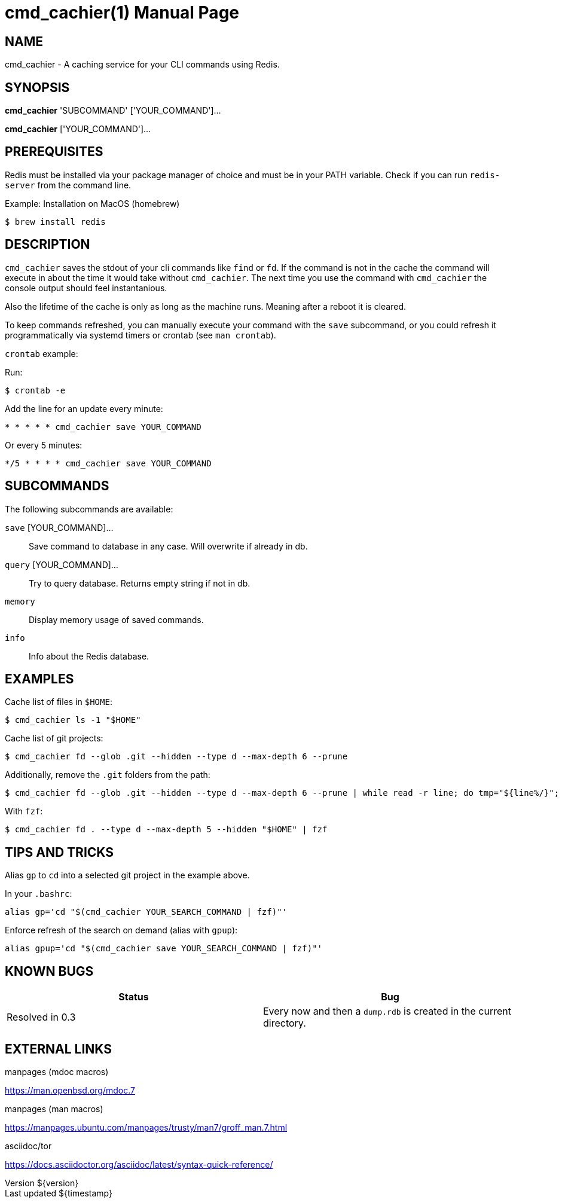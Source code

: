 = cmd_cachier(1)
:doctype: manpage
:man-source: cmd_cachier 0.3
:man-manual: CMD_CACHIER Manual
:docdate: ${date}
:docdatetime: ${timestamp}
:revdate: ${date}
:revnumber: ${version}
:page-layout: base

== NAME
cmd_cachier - A caching service for your CLI commands using Redis.

== SYNOPSIS
*cmd_cachier* 'SUBCOMMAND' ['YOUR_COMMAND']...

*cmd_cachier* ['YOUR_COMMAND']...

== PREREQUISITES
Redis must be installed via your package manager of choice and must be in your PATH variable. Check if you can run `redis-server` from the command line.

.Example: Installation on MacOS (homebrew)
----
$ brew install redis
----

== DESCRIPTION

// TODO: Add description

`cmd_cachier` saves the stdout of your cli commands like `find` or `fd`.
If the command is not in the cache the command will execute in about the time it would take without `cmd_cachier`.
The next time you use the command with `cmd_cachier` the console output should feel instantanious.

Also the lifetime of the cache is only as long as the machine runs. Meaning after a reboot it is cleared.

To keep commands refreshed, you can manually execute your command with the `save` subcommand, 
or you could refresh it programmatically via systemd timers or crontab (see `man crontab`).

`crontab` example:

Run:

----
$ crontab -e
----

Add the line for an update every minute:

----
* * * * * cmd_cachier save YOUR_COMMAND
----

Or every 5 minutes:

----
*/5 * * * * cmd_cachier save YOUR_COMMAND
----

// TODO: Add systemd timer documentation

== SUBCOMMANDS
The following subcommands are available:

`save` [YOUR_COMMAND]...::
    Save command to database in any case. Will overwrite if already in db.

`query` [YOUR_COMMAND]...::
    Try to query database. Returns empty string if not in db.

`memory`::
    Display memory usage of saved commands.

`info`::
    Info about the Redis database.

== EXAMPLES

Cache list of files in `$HOME`:

----
$ cmd_cachier ls -1 "$HOME"
----

Cache list of git projects:

----
$ cmd_cachier fd --glob .git --hidden --type d --max-depth 6 --prune
----

Additionally, remove the `.git` folders from the path:

----
$ cmd_cachier fd --glob .git --hidden --type d --max-depth 6 --prune | while read -r line; do tmp="${line%/}"; echo "${tmp%/*}"; done
----

With `fzf`:

----
$ cmd_cachier fd . --type d --max-depth 5 --hidden "$HOME" | fzf
----

== TIPS AND TRICKS

Alias `gp` to `cd` into a selected git project in the example above.

In your `.bashrc`:

----
alias gp='cd "$(cmd_cachier YOUR_SEARCH_COMMAND | fzf)"'
----

Enforce refresh of the search on demand (alias with `gpup`):

----
alias gpup='cd "$(cmd_cachier save YOUR_SEARCH_COMMAND | fzf)"'
----

== KNOWN BUGS

[cols="1,1"]
|===
|Status|Bug

|Resolved in 0.3
|Every now and then a `dump.rdb` is created in the current directory.
|===


== EXTERNAL LINKS
.manpages (mdoc macros)
https://man.openbsd.org/mdoc.7

.manpages (man macros)
https://manpages.ubuntu.com/manpages/trusty/man7/groff_man.7.html

.asciidoc/tor
https://docs.asciidoctor.org/asciidoc/latest/syntax-quick-reference/


// The commented sections could be added or expanded upon as needed.
// ".SH COMPATIBILITY
// ".SH STANDARDS
// ".SH ENVIRONMENT

